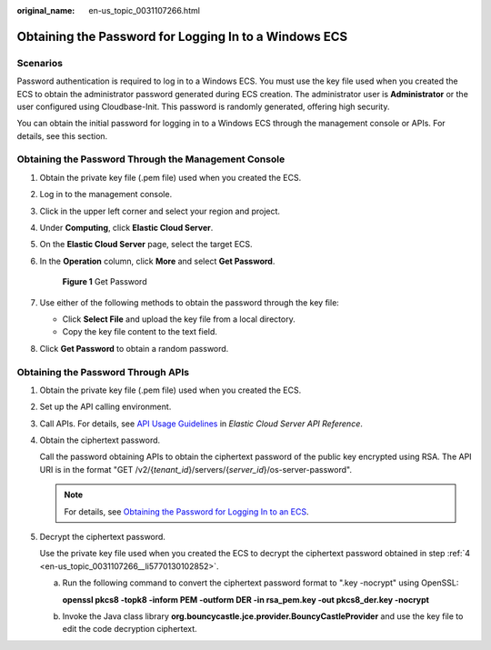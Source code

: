 :original_name: en-us_topic_0031107266.html

.. _en-us_topic_0031107266:

Obtaining the Password for Logging In to a Windows ECS
======================================================

Scenarios
---------

Password authentication is required to log in to a Windows ECS. You must use the key file used when you created the ECS to obtain the administrator password generated during ECS creation. The administrator user is **Administrator** or the user configured using Cloudbase-Init. This password is randomly generated, offering high security.

You can obtain the initial password for logging in to a Windows ECS through the management console or APIs. For details, see this section.

Obtaining the Password Through the Management Console
-----------------------------------------------------

#. Obtain the private key file (.pem file) used when you created the ECS.

#. Log in to the management console.

#. Click |image1| in the upper left corner and select your region and project.

#. Under **Computing**, click **Elastic Cloud Server**.

#. On the **Elastic Cloud Server** page, select the target ECS.

#. In the **Operation** column, click **More** and select **Get Password**.


   .. figure:: /_static/images/en-us_image_0000001659531420.png
      :alt: **Figure 1** Get Password

      **Figure 1** Get Password

#. Use either of the following methods to obtain the password through the key file:

   -  Click **Select File** and upload the key file from a local directory.
   -  Copy the key file content to the text field.

#. Click **Get Password** to obtain a random password.

Obtaining the Password Through APIs
-----------------------------------

#. Obtain the private key file (.pem file) used when you created the ECS.

#. Set up the API calling environment.

#. Call APIs. For details, see `API Usage Guidelines <https://docs.otc.t-systems.com/api/ecs/en-us_topic_0020805967.html>`__ in *Elastic Cloud Server API Reference*.

#. .. _en-us_topic_0031107266__li5770130102852:

   Obtain the ciphertext password.

   Call the password obtaining APIs to obtain the ciphertext password of the public key encrypted using RSA. The API URI is in the format "GET /v2/{*tenant_id*}/servers/{*server_id*}/os-server-password".

   .. note::

      For details, see `Obtaining the Password for Logging In to an ECS <https://docs.otc.t-systems.com/api/ecs/en-us_topic_0031176553.html>`__.

#. Decrypt the ciphertext password.

   Use the private key file used when you created the ECS to decrypt the ciphertext password obtained in step :ref:`4 <en-us_topic_0031107266__li5770130102852>`.

   a. Run the following command to convert the ciphertext password format to ".key -nocrypt" using OpenSSL:

      **openssl pkcs8 -topk8 -inform PEM -outform DER -in rsa_pem.key -out pkcs8_der.key -nocrypt**

   b. Invoke the Java class library **org.bouncycastle.jce.provider.BouncyCastleProvider** and use the key file to edit the code decryption ciphertext.

.. |image1| image:: /_static/images/en-us_image_0210779229.png
